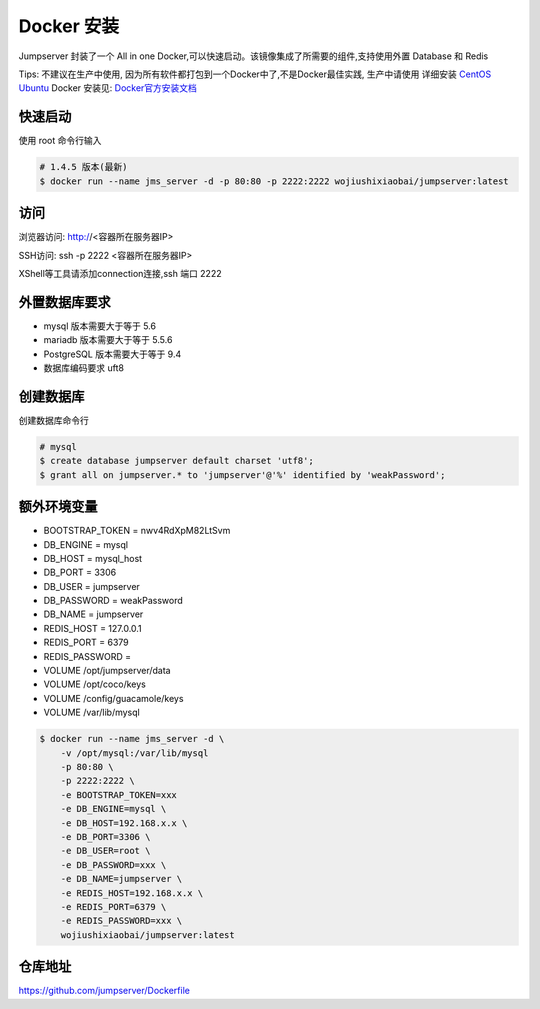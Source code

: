Docker 安装
==========================

Jumpserver 封装了一个 All in one Docker,可以快速启动。该镜像集成了所需要的组件,支持使用外置 Database 和 Redis

Tips: 不建议在生产中使用, 因为所有软件都打包到一个Docker中了,不是Docker最佳实践,
生产中请使用 详细安装 `CentOS <step_by_step.rst>`_  `Ubuntu <setup_by_ubuntu.rst>`_
Docker 安装见: `Docker官方安装文档 <https://docs.docker.com/install/>`_


快速启动
```````````````
使用 root 命令行输入

.. code-block:: shell

    # 1.4.5 版本(最新)
    $ docker run --name jms_server -d -p 80:80 -p 2222:2222 wojiushixiaobai/jumpserver:latest

访问
```````````````

浏览器访问: http://<容器所在服务器IP>

SSH访问: ssh -p 2222 <容器所在服务器IP>

XShell等工具请添加connection连接,ssh 端口 2222


外置数据库要求
```````````````
- mysql 版本需要大于等于 5.6
- mariadb 版本需要大于等于 5.5.6
- PostgreSQL 版本需要大于等于 9.4
- 数据库编码要求 uft8

创建数据库
``````````````````
创建数据库命令行

.. code-block:: shell

    # mysql
    $ create database jumpserver default charset 'utf8';
    $ grant all on jumpserver.* to 'jumpserver'@'%' identified by 'weakPassword';


额外环境变量
```````````````
- BOOTSTRAP_TOKEN = nwv4RdXpM82LtSvm
- DB_ENGINE = mysql
- DB_HOST = mysql_host
- DB_PORT = 3306
- DB_USER = jumpserver
- DB_PASSWORD = weakPassword
- DB_NAME = jumpserver

- REDIS_HOST = 127.0.0.1
- REDIS_PORT = 6379
- REDIS_PASSWORD =

- VOLUME /opt/jumpserver/data
- VOLUME /opt/coco/keys
- VOLUME /config/guacamole/keys
- VOLUME /var/lib/mysql

.. code-block:: shell

    $ docker run --name jms_server -d \
        -v /opt/mysql:/var/lib/mysql
        -p 80:80 \
        -p 2222:2222 \
        -e BOOTSTRAP_TOKEN=xxx
        -e DB_ENGINE=mysql \
        -e DB_HOST=192.168.x.x \
        -e DB_PORT=3306 \
        -e DB_USER=root \
        -e DB_PASSWORD=xxx \
        -e DB_NAME=jumpserver \
        -e REDIS_HOST=192.168.x.x \
        -e REDIS_PORT=6379 \
        -e REDIS_PASSWORD=xxx \
        wojiushixiaobai/jumpserver:latest

仓库地址
```````````````

https://github.com/jumpserver/Dockerfile
